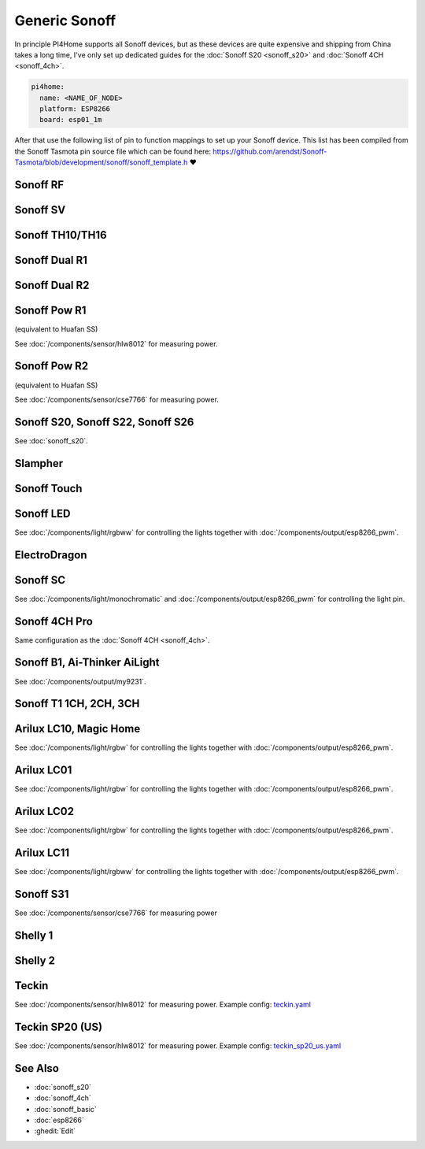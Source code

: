 Generic Sonoff
==============

.. seo::
    :description: Instructions for using generic Sonoff devices with PI4Home.
    :image: sonoff.png

In principle PI4Home supports all Sonoff devices, but as these devices are quite expensive
and shipping from China takes a long time, I've only set up dedicated guides for the
:doc:`Sonoff S20 <sonoff_s20>` and :doc:`Sonoff 4CH <sonoff_4ch>`.

.. code-block:: yaml

    pi4home:
      name: <NAME_OF_NODE>
      platform: ESP8266
      board: esp01_1m

After that use the following list of pin to function mappings to set up your Sonoff device.
This list has been compiled from the Sonoff Tasmota pin source file which can be found here:
https://github.com/arendst/Sonoff-Tasmota/blob/development/sonoff/sonoff_template.h ❤️

Sonoff RF
---------

.. pintable::

    GPIO0, Button (inverted),
    GPIO12, Relay and Red LED,
    GPIO13, Green LED (inverted),
    GPIO1, UART TX pin (for external sensors)
    GPIO3, UART RX pin (for external sensors)
    GPIO4, Optional sensor
    GPIO14, Optional sensor


Sonoff SV
---------

.. pintable::

    GPIO0, Button (inverted),
    GPIO12, Relay and Red LED,
    GPIO13, Green LED (inverted),
    GPIO17, Analog Input,
    GPIO1, UART TX pin (for external sensors)
    GPIO3, UART RX pin (for external sensors)
    GPIO4, Optional sensor
    GPIO5, Optional sensor
    GPIO14, Optional sensor


Sonoff TH10/TH16
----------------

.. pintable::

    GPIO0, Button (inverted),
    GPIO12, Relay and Red LED,
    GPIO13, Green LED (inverted),
    GPIO1, UART TX pin (for external sensors)
    GPIO3, UART RX pin (for external sensors)
    GPIO4, Optional sensor
    GPIO14, Optional sensor

Sonoff Dual R1
--------------

.. pintable::

    GPIO1, Relay #1,
    GPIO3, Relay #2,
    GPIO13, Blue LED (inverted),
    GPIO4, Optional sensor
    GPIO14, Optional sensor

Sonoff Dual R2
--------------

.. pintable::

    GPIO12, Relay #1,
    GPIO5, Relay #2,
    GPIO10, Button,
    GPIO13, Blue LED (inverted),
    GPIO4, Optional sensor
    GPIO14, Optional sensor

Sonoff Pow R1
-------------

(equivalent to Huafan SS)

.. pintable::

    GPIO0, Button (inverted),
    GPIO12, Relay and Red LED,
    GPIO15, Blue LED,

    GPIO5, HLW8012 SEL Pin
    GPIO13, HLW8012 CF1 Pin
    GPIO14, HLW8012 CF Pin

See :doc:`/components/sensor/hlw8012` for measuring power.

Sonoff Pow R2
-------------

(equivalent to Huafan SS)

.. pintable::

    GPIO0, Button (inverted),
    GPIO12, Relay and Red LED,
    GPIO13, Blue LED (inverted),

See :doc:`/components/sensor/cse7766` for measuring power.

Sonoff S20, Sonoff S22, Sonoff S26
----------------------------------

See :doc:`sonoff_s20`.

Slampher
--------

.. pintable::

    GPIO0, Button (inverted),
    GPIO12, Relay and Red LED,
    GPIO13, Blue LED (inverted),
    GPIO1, UART TX pin (for external sensors)
    GPIO3, UART RX pin (for external sensors)

Sonoff Touch
------------

.. pintable::

    GPIO0, Button (inverted),
    GPIO12, Relay and Red LED,
    GPIO13, Blue LED (inverted),
    GPIO1, UART TX pin (for external sensors)
    GPIO3, UART RX pin (for external sensors)

Sonoff LED
----------

.. pintable::

    GPIO0, Button (inverted),
    GPIO13, Blue LED (inverted),
    GPIO5, Red Channel
    GPIO4, Green Channel
    GPIO15, Blue Channel
    GPIO12, Cold White Channel
    GPIO14, Warm White Channel

See :doc:`/components/light/rgbww` for controlling the lights together with
:doc:`/components/output/esp8266_pwm`.

ElectroDragon
-------------

.. pintable::

    GPIO2, Button 1 (inverted),
    GPIO0, Button 2 (inverted),
    GPIO13, Relay 1 and Red LED,
    GPIO12, Relay 2 and Red LED,
    GPIO16, Green/Blue LED
    GPIO17, Analog Input


Sonoff SC
---------

.. pintable::

    GPIO12, Light,
    GPIO13, Red LED (inverted)

See :doc:`/components/light/monochromatic` and :doc:`/components/output/esp8266_pwm`
for controlling the light pin.

Sonoff 4CH Pro
--------------

Same configuration as the :doc:`Sonoff 4CH <sonoff_4ch>`.


Sonoff B1, Ai-Thinker AiLight
-----------------------------

See :doc:`/components/output/my9231`.

Sonoff T1 1CH, 2CH, 3CH
-----------------------

.. pintable::

    GPIO0, Button 1 (inverted),
    GPIO12, Relay 1 and Blue LED,
    GPIO9, Button 2 (inverted),
    GPIO5, Relay 2 and Blue LED,
    GPIO10, Button 3 (inverted),
    GPIO4, Relay 3 and Blue LED,
    GPIO13, Blue LED (inverted),
    GPIO1, UART TX pin (for external sensors)
    GPIO3, UART RX pin (for external sensors)

Arilux LC10, Magic Home
-----------------------

.. pintable::

    GPIO2, Blue LED,
    GPIO14, Red Channel,
    GPIO5, Green Channel,
    GPIO12, Blue Channel,
    GPIO13, White Channel,

    GPIO1, UART TX pin (for external sensors)
    GPIO3, UART RX pin (for external sensors)

See :doc:`/components/light/rgbw` for controlling the lights together with
:doc:`/components/output/esp8266_pwm`.

Arilux LC01
-----------

.. pintable::

    GPIO0, Button (inverted),
    GPIO2, Blue LED,
    GPIO5, Red Channel,
    GPIO12, Green Channel,
    GPIO13, Blue Channel,
    GPIO14, White Channel,

    GPIO1, UART TX pin (for external sensors)
    GPIO3, UART RX pin (for external sensors)

See :doc:`/components/light/rgbw` for controlling the lights together with
:doc:`/components/output/esp8266_pwm`.

Arilux LC02
-----------

.. pintable::

    GPIO0, Button (inverted),
    GPIO2, Blue LED,
    GPIO5, Red Channel,
    GPIO14, Green Channel,
    GPIO12, Blue Channel,
    GPIO13, White Channel,

    GPIO1, UART TX pin (for external sensors)
    GPIO3, UART RX pin (for external sensors)

See :doc:`/components/light/rgbw` for controlling the lights together with
:doc:`/components/output/esp8266_pwm`.

Arilux LC11
-----------

.. pintable::

    GPIO0, Button (inverted),
    GPIO2, Blue LED,
    GPIO5, Red Channel,
    GPIO4, Green Channel,
    GPIO14, Blue Channel,
    GPIO13, Cold White Channel,
    GPIO12, Warm White Channel,

    GPIO1, UART TX pin (for external sensors)
    GPIO3, UART RX pin (for external sensors)

See :doc:`/components/light/rgbww` for controlling the lights together with
:doc:`/components/output/esp8266_pwm`.

Sonoff S31
----------

.. pintable::

    GPIO0, Button (inverted),
    GPIO12, Relay and Red LED,
    GPIO13, Green LED (inverted),

See :doc:`/components/sensor/cse7766` for measuring power

Shelly 1
--------

.. pintable::

    GPIO4, Relay,
    GPIO5, SW Input,

Shelly 2
--------

.. pintable::

    GPIO4, Relay #1,
    GPIO5, Relay #2,
    GPIO12, SW Input #1,
    GPIO14, SW Input #2,

Teckin
------

.. pintable::

    GPIO1, Button (inverted),
    GPIO3, Blue LED (inverted),
    GPIO13, Red LED (inverted),
    GPIO14, Relay,

    GPIO12, HLW8012 SEL Pin (inverted),
    GPIO4, HLW8012 CF Pin,
    GPIO5, HLW8012 CF1 Pin,

See :doc:`/components/sensor/hlw8012` for measuring power.
Example config: `teckin.yaml <https://github.com/khzd/pi4home/pi4home-docs/blob/current/devices/teckin.yaml>`__

Teckin SP20 (US)
----------------

.. pintable::

    GPIO13, Button,
    GPIO2, Blue LED (inverted),
    GPIO0, Red LED (inverted),
    GPIO4, Relay,

    GPIO12, HLW8012 SEL Pin (inverted),
    GPIO5, HLW8012 CF Pin,
    GPIO14, HLW8012 CF1 Pin,

See :doc:`/components/sensor/hlw8012` for measuring power.
Example config: `teckin_sp20_us.yaml <https://github.com/khzd/pi4home/pi4home-docs/blob/current/devices/teckin_sp20_us.yaml>`__

See Also
--------

- :doc:`sonoff_s20`
- :doc:`sonoff_4ch`
- :doc:`sonoff_basic`
- :doc:`esp8266`
- :ghedit:`Edit`

.. disqus::

